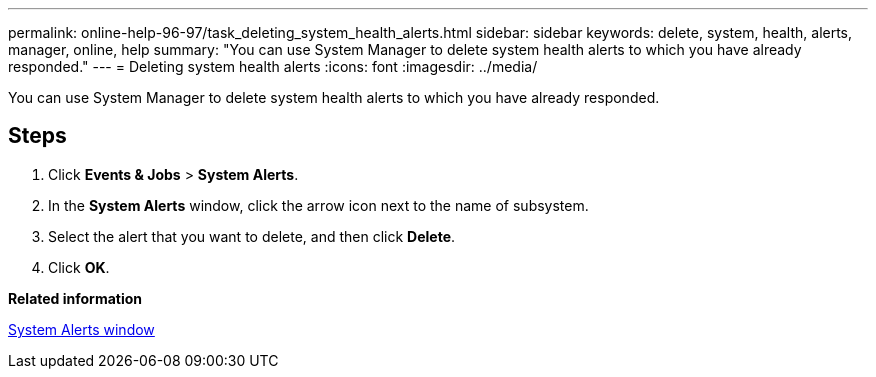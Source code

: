 ---
permalink: online-help-96-97/task_deleting_system_health_alerts.html
sidebar: sidebar
keywords: delete, system, health, alerts, manager, online, help
summary: "You can use System Manager to delete system health alerts to which you have already responded."
---
= Deleting system health alerts
:icons: font
:imagesdir: ../media/

[.lead]
You can use System Manager to delete system health alerts to which you have already responded.

== Steps

. Click *Events & Jobs* > *System Alerts*.
. In the *System Alerts* window, click the arrow icon next to the name of subsystem.
. Select the alert that you want to delete, and then click *Delete*.
. Click *OK*.

*Related information*

xref:reference_system_health_window.adoc[System Alerts window]

